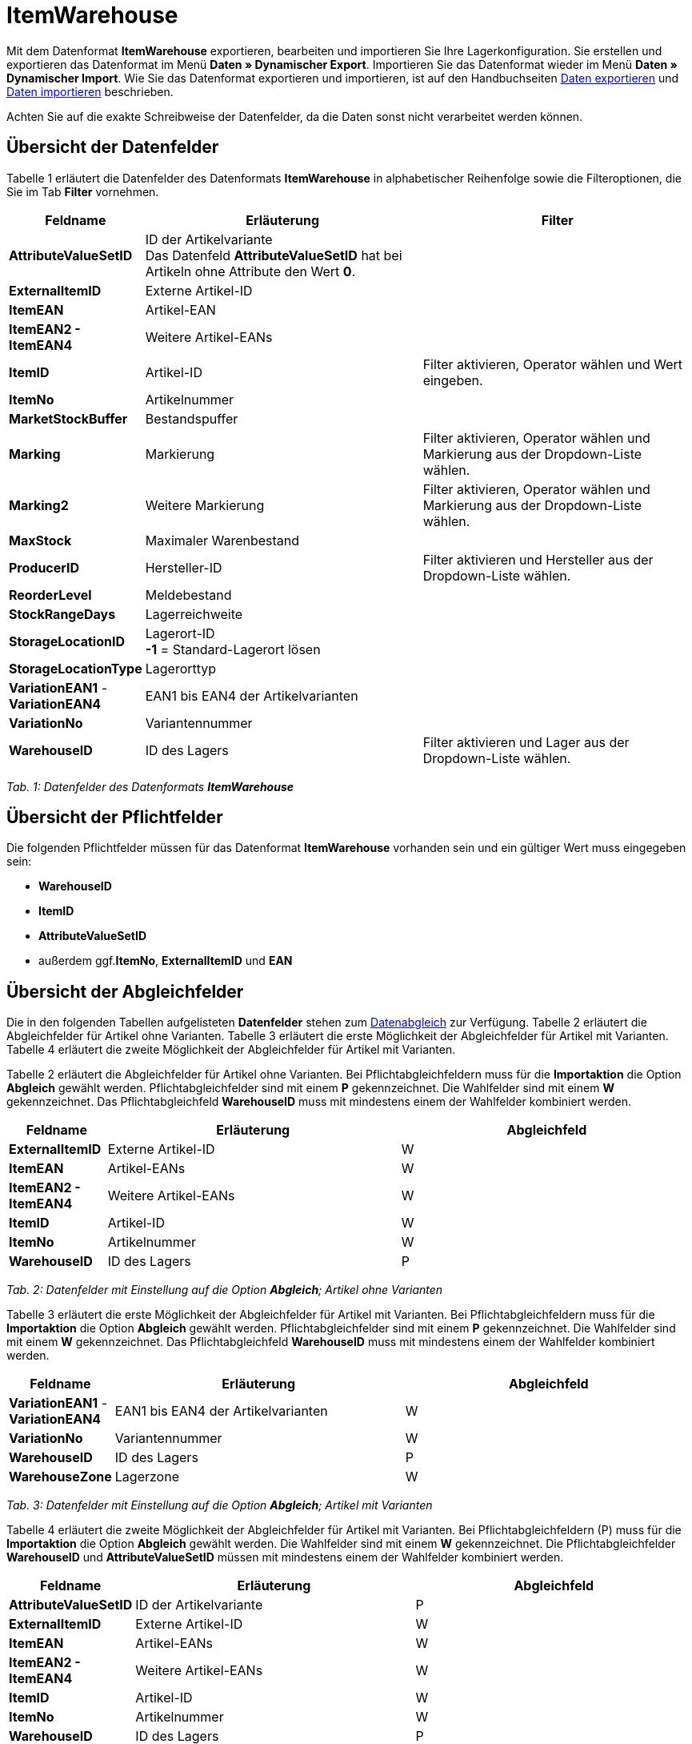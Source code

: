 = ItemWarehouse
:lang: de
:position: 10180

Mit dem Datenformat **ItemWarehouse** exportieren, bearbeiten und importieren Sie Ihre Lagerkonfiguration. Sie erstellen und exportieren das Datenformat im Menü **Daten » Dynamischer Export**. Importieren Sie das Datenformat wieder im Menü **Daten » Dynamischer Import**. Wie Sie das Datenformat exportieren und importieren, ist auf den Handbuchseiten <<daten/export-import/daten-exportieren#, Daten exportieren>> und <<daten/export-import/daten-importieren#, Daten importieren>> beschrieben.

Achten Sie auf die exakte Schreibweise der Datenfelder, da die Daten sonst nicht verarbeitet werden können.

== Übersicht der Datenfelder

Tabelle 1 erläutert die Datenfelder des Datenformats **ItemWarehouse** in alphabetischer Reihenfolge sowie die Filteroptionen, die Sie im Tab **Filter** vornehmen.

[cols="1,3,3"]
|====
|Feldname |Erläuterung |Filter

| **AttributeValueSetID**
|ID der Artikelvariante +
Das Datenfeld **AttributeValueSetID** hat bei Artikeln ohne Attribute den Wert **0**.
|

| **ExternalItemID**
|Externe Artikel-ID
|

| **ItemEAN**
|Artikel-EAN
|

| **ItemEAN2 -****ItemEAN4**
|Weitere Artikel-EANs
|

| **ItemID**
|Artikel-ID
|Filter aktivieren, Operator wählen und Wert eingeben.

| **ItemNo**
|Artikelnummer
|

| **MarketStockBuffer**
|Bestandspuffer
|

| **Marking**
|Markierung
|Filter aktivieren, Operator wählen und Markierung aus der Dropdown-Liste wählen.

| **Marking2**
|Weitere Markierung
|Filter aktivieren, Operator wählen und Markierung aus der Dropdown-Liste wählen.

| **MaxStock**
|Maximaler Warenbestand
|

| **ProducerID**
|Hersteller-ID
|Filter aktivieren und Hersteller aus der Dropdown-Liste wählen.

| **ReorderLevel**
|Meldebestand
|

| **StockRangeDays**
|Lagerreichweite
|

| **StorageLocationID**
|Lagerort-ID +
**-1** = Standard-Lagerort lösen
|

| **StorageLocationType**
|Lagerorttyp
|

| **VariationEAN1** - **VariationEAN4**
|EAN1 bis EAN4 der Artikelvarianten
|

| **VariationNo**
|Variantennummer
|

| **WarehouseID**
|ID des Lagers
|Filter aktivieren und Lager aus der Dropdown-Liste wählen.
|====

__Tab. 1: Datenfelder des Datenformats **ItemWarehouse**__

== Übersicht der Pflichtfelder

Die folgenden Pflichtfelder müssen für das Datenformat **ItemWarehouse** vorhanden sein und ein gültiger Wert muss eingegeben sein:

* **WarehouseID**
* **ItemID**
* **AttributeValueSetID**
* außerdem ggf.**ItemNo**, **ExternalItemID** und **EAN**

== Übersicht der Abgleichfelder

Die in den folgenden Tabellen aufgelisteten **Datenfelder** stehen zum <<daten/export-import/daten-importieren#25, Datenabgleich>> zur Verfügung. Tabelle 2 erläutert die Abgleichfelder für Artikel ohne Varianten. Tabelle 3 erläutert die erste Möglichkeit der Abgleichfelder für Artikel mit Varianten. Tabelle 4 erläutert die zweite Möglichkeit der Abgleichfelder für Artikel mit Varianten.

Tabelle 2 erläutert die Abgleichfelder für Artikel ohne Varianten. Bei Pflichtabgleichfeldern muss für die **Importaktion** die Option **Abgleich** gewählt werden. Pflichtabgleichfelder sind mit einem **P** gekennzeichnet. Die Wahlfelder sind mit einem **W** gekennzeichnet. Das Pflichtabgleichfeld **WarehouseID** muss mit mindestens einem der Wahlfelder kombiniert werden.

[cols="1,3,3"]
|====
|Feldname |Erläuterung |Abgleichfeld

| **ExternalItemID**
|Externe Artikel-ID
|W

| **ItemEAN**
|Artikel-EANs
|W

| **ItemEAN2 -****ItemEAN4**
|Weitere Artikel-EANs
|W

| **ItemID**
|Artikel-ID
|W

| **ItemNo**
|Artikelnummer
|W

| **WarehouseID**
|ID des Lagers
|P

// /tr>
//       <tr>
//          <td>&nbsp;</td>
//          <td>&nbsp;</td>
//          <td>W* = Eins dieser Datenfelder ist jeweils ausreichend</td
|====

__Tab. 2: Datenfelder mit Einstellung auf die Option **Abgleich**; Artikel ohne Varianten__

Tabelle 3 erläutert die erste Möglichkeit der Abgleichfelder für Artikel mit Varianten. Bei Pflichtabgleichfeldern muss für die **Importaktion** die Option **Abgleich** gewählt werden. Pflichtabgleichfelder sind mit einem **P** gekennzeichnet. Die Wahlfelder sind mit einem **W** gekennzeichnet. Das Pflichtabgleichfeld **WarehouseID** muss mit mindestens einem der Wahlfelder kombiniert werden.

[cols="1,3,3"]
|====
|Feldname |Erläuterung |Abgleichfeld

| **VariationEAN1** - **VariationEAN4**
|EAN1 bis EAN4 der Artikelvarianten
|W

| **VariationNo**
|Variantennummer
|W

| **WarehouseID**
|ID des Lagers
|P

| **WarehouseZone**
|Lagerzone
|W
|====

__Tab. 3: Datenfelder mit Einstellung auf die Option **Abgleich**; Artikel mit Varianten__

Tabelle 4 erläutert die zweite Möglichkeit der Abgleichfelder für Artikel mit Varianten. Bei Pflichtabgleichfeldern (P) muss für die **Importaktion** die Option **Abgleich** gewählt werden. Die Wahlfelder sind mit einem **W** gekennzeichnet. Die Pflichtabgleichfelder **WarehouseID** und **AttributeValueSetID** müssen mit mindestens einem der Wahlfelder kombiniert werden.

[cols="1,3,3"]
|====
|Feldname |Erläuterung |Abgleichfeld

| **AttributeValueSetID**
|ID der Artikelvariante
|P

| **ExternalItemID**
|Externe Artikel-ID
|W

| **ItemEAN**
|Artikel-EANs
|W

| **ItemEAN2 -****ItemEAN4**
|Weitere Artikel-EANs
|W

| **ItemID**
|Artikel-ID
|W

| **ItemNo**
|Artikelnummer
|W

| **WarehouseID**
|ID des Lagers
|P

// /tr>
//       <tr>
//          <td>&nbsp;</td>
//          <td>&nbsp;</td>
//          <td>W* = Eins dieser Datenfelder ist jeweils ausreichend</td
|====

__Tab. 4: Datenfelder mit Einstellung auf die Option **Abgleich**; Artikel mit Varianten__
